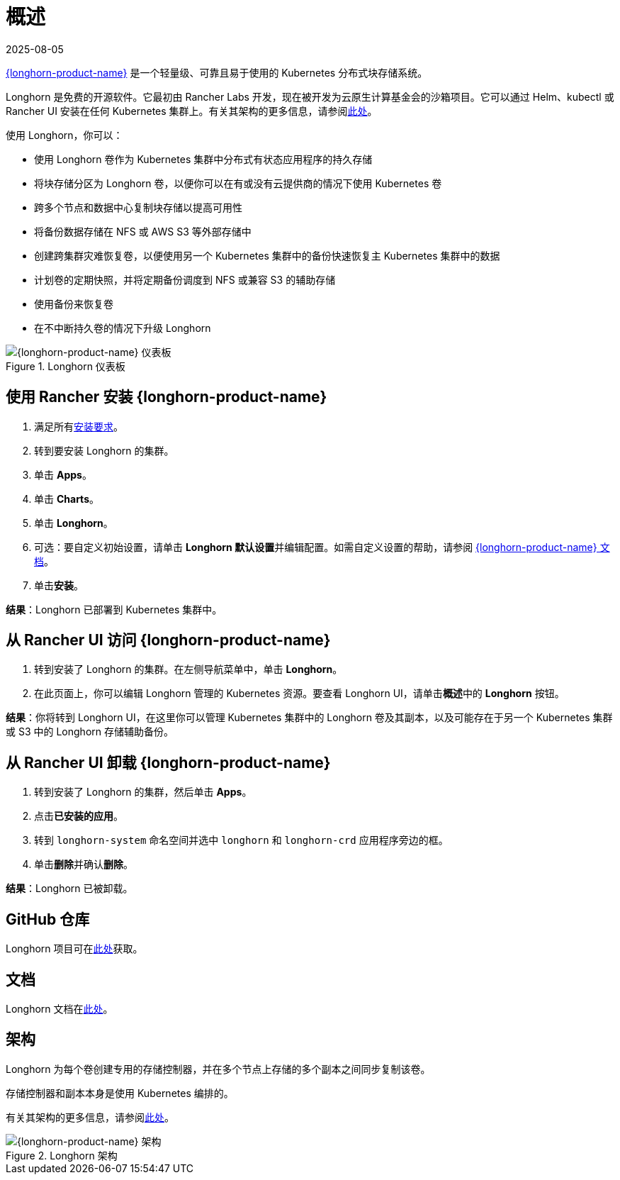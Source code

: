 = 概述
:revdate: 2025-08-05
:page-revdate: {revdate}

https://documentation.suse.com/cloudnative/storage/{longhorn-docs-version}/en/longhorn-documentation.html[{longhorn-product-name}] 是一个轻量级、可靠且易于使用的 Kubernetes 分布式块存储系统。

Longhorn 是免费的开源软件。它最初由 Rancher Labs 开发，现在被开发为云原生计算基金会的沙箱项目。它可以通过 Helm、kubectl 或 Rancher UI 安装在任何 Kubernetes 集群上。有关其架构的更多信息，请参阅link:https://documentation.suse.com/cloudnative/storage/{longhorn-docs-version}/en/introduction/concepts.html[此处]。

使用 Longhorn，你可以：

* 使用 Longhorn 卷作为 Kubernetes 集群中分布式有状态应用程序的持久存储
* 将块存储分区为 Longhorn 卷，以便你可以在有或没有云提供商的情况下使用 Kubernetes 卷
* 跨多个节点和数据中心复制块存储以提高可用性
* 将备份数据存储在 NFS 或 AWS S3 等外部存储中
* 创建跨集群灾难恢复卷，以便使用另一个 Kubernetes 集群中的备份快速恢复主 Kubernetes 集群中的数据
* 计划卷的定期快照，并将定期备份调度到 NFS 或兼容 S3 的辅助存储
* 使用备份来恢复卷
* 在不中断持久卷的情况下升级 Longhorn

.Longhorn 仪表板
image::longhorn-screenshot.png[{longhorn-product-name} 仪表板]

== 使用 Rancher 安装 {longhorn-product-name}

. 满足所有link:https://documentation.suse.com/cloudnative/storage/{longhorn-docs-version}/en/installation-setup/requirements.html[安装要求]。
. 转到要安装 Longhorn 的集群。
. 单击 *Apps*。
. 单击 *Charts*。
. 单击 *Longhorn*。
. 可选：要自定义初始设置，请单击 **Longhorn 默认设置**并编辑配置。如需自定义设置的帮助，请参阅 https://documentation.suse.com/cloudnative/storage/{longhorn-docs-version}/en/longhorn-system/settings.html[{longhorn-product-name} 文档]。
. 单击**安装**。

*结果*：Longhorn 已部署到 Kubernetes 集群中。

== 从 Rancher UI 访问 {longhorn-product-name}

. 转到安装了 Longhorn 的集群。在左侧导航菜单中，单击 *Longhorn*。
. 在此页面上，你可以编辑 Longhorn 管理的 Kubernetes 资源。要查看 Longhorn UI，请单击**概述**中的 *Longhorn* 按钮。

*结果*：你将转到 Longhorn UI，在这里你可以管理 Kubernetes 集群中的 Longhorn 卷及其副本，以及可能存在于另一个 Kubernetes 集群或 S3 中的 Longhorn 存储辅助备份。

== 从 Rancher UI 卸载 {longhorn-product-name}

. 转到安装了 Longhorn 的集群，然后单击 *Apps*。
. 点击**已安装的应用**。
. 转到 `longhorn-system` 命名空间并选中 `longhorn` 和 `longhorn-crd` 应用程序旁边的框。
. 单击**删除**并确认**删除**。

*结果*：Longhorn 已被卸载。

== GitHub 仓库

Longhorn 项目可在link:https://github.com/longhorn/longhorn[此处]获取。

== 文档

Longhorn 文档在link:https://documentation.suse.com/cloudnative/storage/{longhorn-docs-version}/en/longhorn-documentation.html[此处]。

== 架构

Longhorn 为每个卷创建专用的存储控制器，并在多个节点上存储的多个副本之间同步复制该卷。

存储控制器和副本本身是使用 Kubernetes 编排的。

有关其架构的更多信息，请参阅link:https://documentation.suse.com/cloudnative/storage/{longhorn-docs-version}/en/introduction/concepts.html[此处]。

.Longhorn 架构
image::longhorn-architecture.svg[{longhorn-product-name} 架构]
